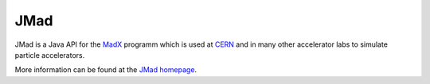 JMad
====

JMad is a Java API for the `MadX <http://wwwslap.cern.ch/mad>`_ programm which is used at `CERN <http://www.cern.ch>`_ and in many other accelerator labs to 
simulate particle accelerators.

More information can be found at the `JMad homepage <http://www.cern.ch/jmad>`_.